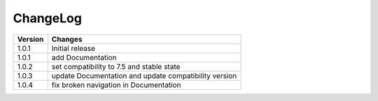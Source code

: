 
.. ==================================================
.. FOR YOUR INFORMATION
.. --------------------------------------------------
.. -*- coding: utf-8 -*- with BOM.

ChangeLog
=========

+----------------+---------------------------------------------------------------------------------+
| Version        | Changes                                                                         |
|                |                                                                                 |
+================+=================================================================================+
| 1.0.1          | Initial release                                                                 |
+----------------+---------------------------------------------------------------------------------+
| 1.0.1          | add Documentation                                                               |
+----------------+---------------------------------------------------------------------------------+
| 1.0.2          | set compatibility to 7.5 and stable state                                       |
+----------------+---------------------------------------------------------------------------------+
| 1.0.3          | update Documentation and update compatibility version                           |
+----------------+---------------------------------------------------------------------------------+
| 1.0.4          | fix broken navigation in Documentation                                          |
+----------------+---------------------------------------------------------------------------------+